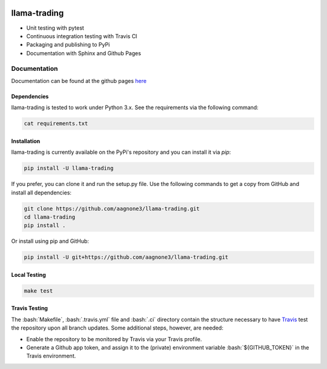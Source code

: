 .. -*- mode: rst -*-

.. role:: bash(code)
   :language: bash

|Travis|_ |PyPi|_ |TestStatus|_ |PythonVersion|_

.. |Travis| image:: https://travis-ci.org/aagnone3/llama-trading.svg?branch=master

.. |PyPi| image:: https://badge.fury.io/py/llama-trading.svg
.. _PyPi: https://badge.fury.io/py/llama-trading

.. |TestStatus| image:: https://travis-ci.org/aagnone3/llama-trading.svg
.. _TestStatus: https://travis-ci.org/aagnone3/llama-trading.svg

.. |PythonVersion| image:: https://img.shields.io/pypi/pyversions/llama-trading.svg
.. _PythonVersion: https://img.shields.io/pypi/pyversions/llama-trading.svg

llama-trading
================


- Unit testing with pytest
- Continuous integration testing with Travis CI
- Packaging and publishing to PyPi
- Documentation with Sphinx and Github Pages

Documentation
-------------

Documentation can be found at the github pages here_

.. _here: https://aagnone3.github.io/llama-trading/

Dependencies
~~~~~~~~~~~~

llama-trading is tested to work under Python 3.x.
See the requirements via the following command:

.. code-block:: bash

  cat requirements.txt

Installation
~~~~~~~~~~~~

llama-trading is currently available on the PyPi's repository and you can
install it via `pip`:

.. code-block:: bash

  pip install -U llama-trading

If you prefer, you can clone it and run the setup.py file. Use the following
commands to get a copy from GitHub and install all dependencies:

.. code-block:: bash

  git clone https://github.com/aagnone3/llama-trading.git
  cd llama-trading
  pip install .

Or install using pip and GitHub:

.. code-block:: bash

  pip install -U git+https://github.com/aagnone3/llama-trading.git

Local Testing
~~~~~~~~~~~~~

.. code-block:: bash

  make test
  
Travis Testing
~~~~~~~~~~~~~~

The :bash:`Makefile`, :bash:`.travis.yml` file and :bash:`.ci` directory contain the structure necessary to have Travis_ test the repository upon all branch updates. Some additional steps, however, are needed:

- Enable the repository to be monitored by Travis via your Travis profile.
- Generate a Github app token, and assign it to the (private) environment variable :bash:`${GITHUB_TOKEN}` in the Travis environment.

.. _Travis: https://travis-ci.org/aagnone3/llama-trading
